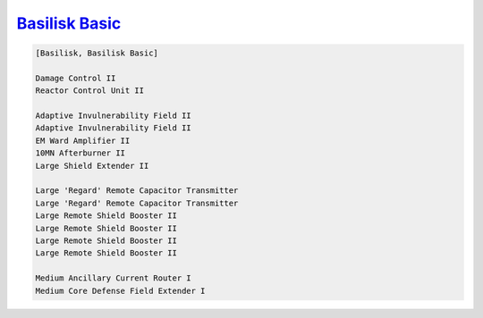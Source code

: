 `Basilisk Basic <javascript:CCPEVE.showFitting('11985:31360;1:2048;1:16487;2:2281;2:1355;1:31790;1:3608;4:2553;1:12058;1:3841;1::');>`_
=======================================================================================================================================

.. code-block:: text

    [Basilisk, Basilisk Basic]
    
    Damage Control II
    Reactor Control Unit II
    
    Adaptive Invulnerability Field II
    Adaptive Invulnerability Field II
    EM Ward Amplifier II
    10MN Afterburner II
    Large Shield Extender II
    
    Large 'Regard' Remote Capacitor Transmitter
    Large 'Regard' Remote Capacitor Transmitter
    Large Remote Shield Booster II
    Large Remote Shield Booster II
    Large Remote Shield Booster II
    Large Remote Shield Booster II
    
    Medium Ancillary Current Router I
    Medium Core Defense Field Extender I
